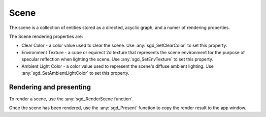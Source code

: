 Scene
=====

The scene is a collection of entities stored as a directed, acyclic graph, and a numer of rendering properties.

The Scene rendering properties are:

* Clear Color - a color value used to clear the scene. Use :any:`sgd_SetClearColor` to set this property.

* Environment Texture - a cube or equirect 2d texture that represents the scene environment for the purpose of specular reflection when lighting the scene. Use :any:`sgd_SetEnvTexture` to set this property.

* Ambient Light Color - a color value used to represent the scene's diffuse ambient lighting. Use :any:`sgd_SetAmbientLightColor` to set this property.


Rendering and presenting
------------------------

To render a scene, use the :any:`sgd_RenderScene function`.

Once the scene has been rendered, use the :any:`sgd_Present` function to copy the render result to the app window.

.. doxygengroup:: Scene
